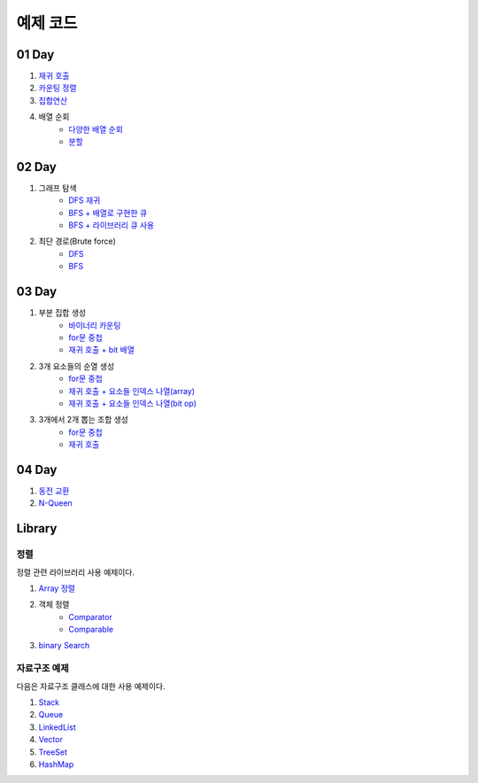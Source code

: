 ﻿================================
예제 코드
================================

01 Day
===============================

#. `재귀 호출 <https://github.com/algocoding/advanced/blob/master/01Day/RecursionDemo.java>`_
#. `카운팅 정렬 <https://github.com/algocoding/advanced/blob/master/01Day/Counting.java>`_
#. `집합연산 <https://github.com/algocoding/advanced/blob/master/01Day/SetDemo.java>`_

#. 배열 순회
    - `다양한 배열 순회 <https://github.com/algocoding/advanced/blob/master/01Day/ArrayDemo.java>`_
    - `분할 <https://github.com/algocoding/advanced/blob/master/01Day/ArraySplitDemo.java>`_

02 Day
===============================

#. 그래프 탐색    
    - `DFS 재귀 <https://github.com/algocoding/advanced/blob/master/02Day/DFSDemo.java>`_
    - `BFS + 배열로 구현한 큐 <https://github.com/algocoding/advanced/blob/master/02Day/BFSDemo.java>`_
    - `BFS + 라이브러리 큐 사용 <https://github.com/algocoding/advanced/blob/master/02Day/BFSWithLibraryDemo.java>`_

#. 최단 경로(Brute force)
    - `DFS <https://github.com/algocoding/advanced/blob/master/02Day/ShortestPathBFSMatrix.java>`_
    - `BFS <https://github.com/algocoding/advanced/blob/master/02Day/ShortestPathDFS.java>`_

03 Day
===============================

#. 부분 집합 생성
    - `바이너리 카운팅 <https://github.com/algocoding/advanced/blob/master/03Day/BinaryCnt.java>`_
    - `for문 중첩 <https://github.com/algocoding/advanced/blob/master/03Day/SubsetIter.java>`_
    - `재귀 호출 + bit 배열 <https://github.com/algocoding/advanced/blob/master/03Day/SubsetRecur.java>`_
    
#. 3개 요소들의 순열 생성
    - `for문 중첩 <https://github.com/algocoding/advanced/blob/master/03Day/PermIter.java>`_
    - `재귀 호출 + 요소들 인덱스 나열(array) <https://github.com/algocoding/advanced/blob/master/03Day/PermRecur1.java>`_
    - `재귀 호출 + 요소들 인덱스 나열(bit op) <https://github.com/algocoding/advanced/blob/master/03Day/PermRecur2.java>`_

#. 3개에서 2개 뽑는 조합 생성
    - `for문 중첩 <https://github.com/algocoding/advanced/blob/master/03Day/CombIter.java>`_
    - `재귀 호출 <https://github.com/algocoding/advanced/blob/master/03Day/CombRecur.java>`_


04 Day
===============================

#. `동전 교환 <https://github.com/prolecture/advanced/blob/master/04Day/CoinChangeDemo.java>`_
#. `N-Queen <https://github.com/prolecture/advanced/blob/master/04Day/nQueenDemo.java>`_

Library
===============================

정렬
---------------

정렬 관련 라이브러리 사용 예제이다.

#. `Array 정렬 <https://github.com/prolecture/advanced/blob/master/09Library/SortArrayDemo.java>`_
#. 객체 정렬 
    - `Comparator <https://github.com/prolecture/advanced/blob/master/09Library/SortComparatorDemo.java>`_
    - `Comparable <https://github.com/prolecture/advanced/blob/master/09Library/SortComparableDemo.java>`_
#. `binary Search <https://github.com/prolecture/advanced/blob/master/09Library/BinarySearchDemo.java>`_


자료구조 예제
-----------------

다음은 자료구조 클래스에 대한 사용 예제이다.

#. `Stack <https://github.com/prolecture/advanced/blob/master/09Library/StackDemo.java>`_
#. `Queue <https://github.com/prolecture/advanced/blob/master/09Library/QueueDemo.java>`_
#. `LinkedList <https://github.com/prolecture/advanced/blob/master/09Library/LinkedListDemo.java>`_
#. `Vector <https://github.com/prolecture/advanced/blob/master/09Library/VectorDemo.java>`_
#. `TreeSet <https://github.com/prolecture/advanced/blob/master/09Library/TreeSetDemo.java>`_
#. `HashMap <https://github.com/prolecture/advanced/blob/master/09Library/HashMapDemo.java>`_



..
    .. disqus::
        :disqus_identifier: master_page
